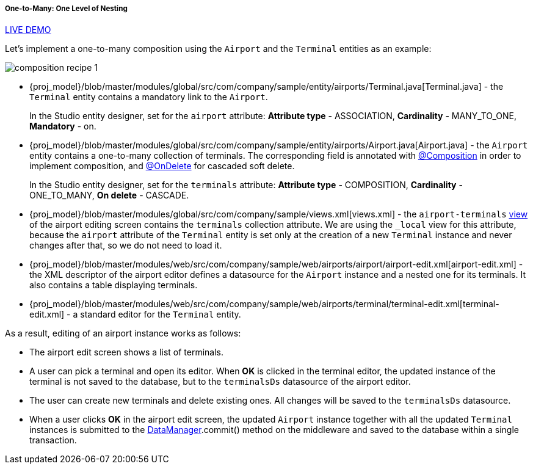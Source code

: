 :sourcesdir: ../../../../../source

[[composition_impl_recipe]]
===== One-to-Many: One Level of Nesting

++++
<div class="manual-live-demo-container">
    <a href="https://demo2.cuba-platform.com/model/open?screen=sample$Airport.browse" class="live-demo-btn" target="_blank">LIVE DEMO</a>
</div>
++++

Let's implement a one-to-many composition using the `Airport` and the `Terminal` entities as an example:

image::cookbook/composition_recipe_1.png[align="center"]

* {proj_model}/blob/master/modules/global/src/com/company/sample/entity/airports/Terminal.java[Terminal.java] - the `Terminal` entity contains a mandatory link to the `Airport`.
+
In the Studio entity designer, set for the `airport` attribute: *Attribute type* - ASSOCIATION, *Cardinality* - MANY_TO_ONE, *Mandatory* - on.

* {proj_model}/blob/master/modules/global/src/com/company/sample/entity/airports/Airport.java[Airport.java] - the `Airport` entity contains a one-to-many collection of terminals. The corresponding field is annotated with <<composition_annotation,@Composition>> in order to implement composition, and <<onDelete_annotation,@OnDelete>> for cascaded soft delete.
+
In the Studio entity designer, set for the `terminals` attribute: *Attribute type* - COMPOSITION, *Cardinality* - ONE_TO_MANY, *On delete* - CASCADE.

* {proj_model}/blob/master/modules/global/src/com/company/sample/views.xml[views.xml] - the `airport-terminals` <<views,view>> of the airport editing screen contains the `terminals` collection attribute. We are using the `_local` view for this attribute, because the `airport` attribute of the `Terminal` entity is set only at the creation of a new `Terminal` instance and never changes after that, so we do not need to load it.

* {proj_model}/blob/master/modules/web/src/com/company/sample/web/airports/airport/airport-edit.xml[airport-edit.xml] - the XML descriptor of the airport editor defines a datasource for the `Airport` instance and a nested one for its terminals. It also contains a table displaying terminals.

* {proj_model}/blob/master/modules/web/src/com/company/sample/web/airports/terminal/terminal-edit.xml[terminal-edit.xml] - a standard editor for the `Terminal` entity.

As a result, editing of an airport instance works as follows:

* The airport edit screen shows a list of terminals.

* A user can pick a terminal and open its editor. When *OK* is clicked in the terminal editor, the updated instance of the terminal is not saved to the database, but to the `terminalsDs` datasource of the airport editor.

* The user can create new terminals and delete existing ones. All changes will be saved to the `terminalsDs` datasource.

* When a user clicks *OK* in the airport edit screen, the updated `Airport` instance together with all the updated `Terminal` instances is submitted to the <<dataManager,DataManager>>.commit() method on the middleware and saved to the database within a single transaction.

